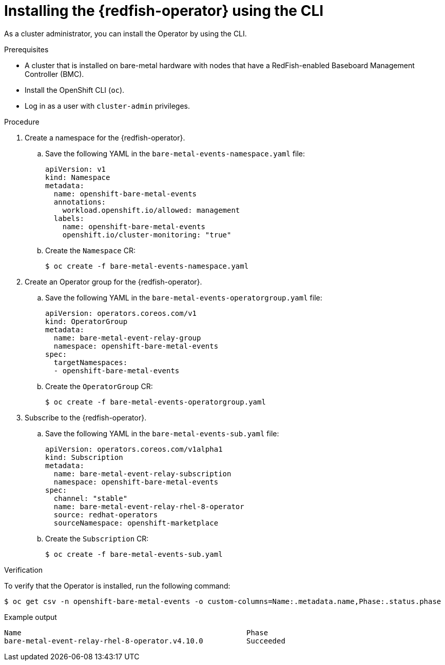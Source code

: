 // Module included in the following assemblies:
//
// * monitoring/using-rfhe.adoc

:_content-type: PROCEDURE
[id="nw-rfhe-installing-operator-cli_{context}"]
= Installing the {redfish-operator} using the CLI

As a cluster administrator, you can install the Operator by using the CLI.

.Prerequisites

* A cluster that is installed on bare-metal hardware with nodes that have a RedFish-enabled Baseboard Management Controller (BMC).
* Install the OpenShift CLI (`oc`).
* Log in as a user with `cluster-admin` privileges.

.Procedure

. Create a namespace for the {redfish-operator}.

.. Save the following YAML in the `bare-metal-events-namespace.yaml` file:
+
[source,yaml]
----
apiVersion: v1
kind: Namespace
metadata:
  name: openshift-bare-metal-events
  annotations:
    workload.openshift.io/allowed: management
  labels:
    name: openshift-bare-metal-events
    openshift.io/cluster-monitoring: "true"
----

.. Create the `Namespace` CR:
+
[source,terminal]
----
$ oc create -f bare-metal-events-namespace.yaml
----

. Create an Operator group for the {redfish-operator}.

.. Save the following YAML in the `bare-metal-events-operatorgroup.yaml` file:
+
[source,yaml]
----
apiVersion: operators.coreos.com/v1
kind: OperatorGroup
metadata:
  name: bare-metal-event-relay-group
  namespace: openshift-bare-metal-events
spec:
  targetNamespaces:
  - openshift-bare-metal-events
----

.. Create the `OperatorGroup` CR:
+
[source,terminal]
----
$ oc create -f bare-metal-events-operatorgroup.yaml
----

. Subscribe to the {redfish-operator}.

.. Save the following YAML in the `bare-metal-events-sub.yaml` file:
+
[source,yaml]
----
apiVersion: operators.coreos.com/v1alpha1
kind: Subscription
metadata:
  name: bare-metal-event-relay-subscription
  namespace: openshift-bare-metal-events
spec:
  channel: "stable"
  name: bare-metal-event-relay-rhel-8-operator
  source: redhat-operators
  sourceNamespace: openshift-marketplace
----

.. Create the `Subscription` CR:
+
[source,terminal]
----
$ oc create -f bare-metal-events-sub.yaml
----

.Verification

To verify that the Operator is installed, run the following command:

[source,terminal]
----
$ oc get csv -n openshift-bare-metal-events -o custom-columns=Name:.metadata.name,Phase:.status.phase
----

.Example output
[source,terminal]
----
Name                                                    Phase
bare-metal-event-relay-rhel-8-operator.v4.10.0          Succeeded
----
